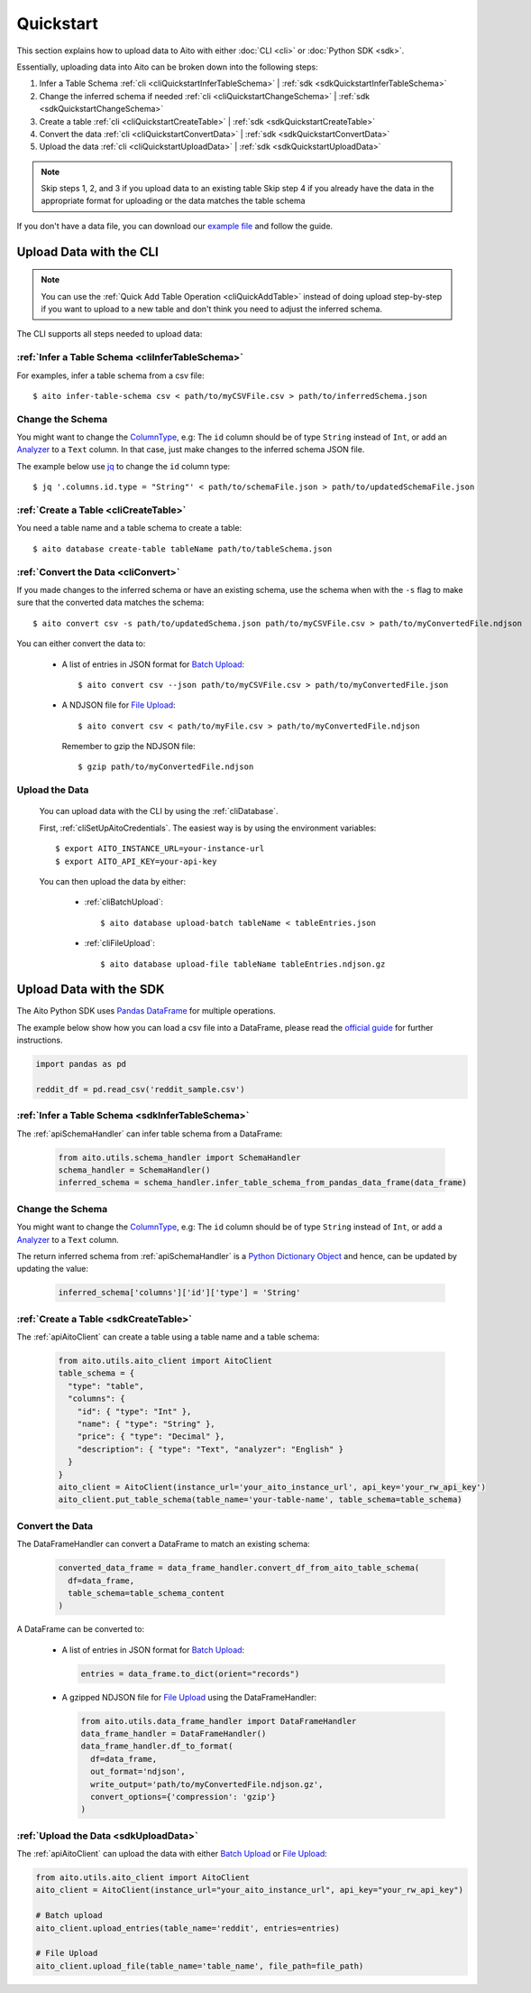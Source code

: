 Quickstart
==========

This section explains how to upload data to Aito with either :doc:`CLI <cli>` or :doc:`Python SDK <sdk>`.

Essentially, uploading data into Aito can be broken down into the following steps:

1. Infer a Table Schema :ref:`cli <cliQuickstartInferTableSchema>` | :ref:`sdk <sdkQuickstartInferTableSchema>`
2. Change the inferred schema if needed :ref:`cli <cliQuickstartChangeSchema>` | :ref:`sdk <sdkQuickstartChangeSchema>`
3. Create a table :ref:`cli <cliQuickstartCreateTable>` | :ref:`sdk <sdkQuickstartCreateTable>`
4. Convert the data :ref:`cli <cliQuickstartConvertData>` | :ref:`sdk <sdkQuickstartConvertData>`
5. Upload the data :ref:`cli <cliQuickstartUploadData>` | :ref:`sdk <sdkQuickstartUploadData>`

.. note::

  Skip steps 1, 2, and 3 if you upload data to an existing table
  Skip step 4 if you already have the data in the appropriate format for uploading or the data matches the table schema

If you don't have a data file, you can download our `example file <https://raw.githubusercontent.com/AitoDotAI/kickstart/master/reddit_sample.csv>`_ and follow the guide.

Upload Data with the CLI
------------------------

.. note::

  You can use the :ref:`Quick Add Table Operation <cliQuickAddTable>` instead of doing upload step-by-step if
  you want to upload to a new table and don't think you need to adjust the inferred schema.


The CLI supports all steps needed to upload data:

.. _cliQuickstartInferTableSchema:

:ref:`Infer a Table Schema <cliInferTableSchema>`
~~~~~~~~~~~~~~~~~~~~~~~~~~~~~~~~~~~~~~~~~~~~~~~~~

For examples, infer a table schema from a csv file::

  $ aito infer-table-schema csv < path/to/myCSVFile.csv > path/to/inferredSchema.json

.. _cliQuickstartChangeSchema:

Change the Schema
~~~~~~~~~~~~~~~~~

You might want to change the ColumnType_, e.g: The ``id`` column should be of type ``String`` instead of ``Int``,
or add an Analyzer_ to a ``Text`` column. In that case, just make changes to the inferred schema JSON file.

The example below use `jq <https://stedolan.github.io/jq/>`_ to change the ``id`` column type::

  $ jq '.columns.id.type = "String"' < path/to/schemaFile.json > path/to/updatedSchemaFile.json

.. _cliQuickstartCreateTable:

:ref:`Create a Table <cliCreateTable>`
~~~~~~~~~~~~~~~~~~~~~~~~~~~~~~~~~~~~~~

You need a table name and a table schema to create a table::

  $ aito database create-table tableName path/to/tableSchema.json

.. _cliQuickstartConvertData:

:ref:`Convert the Data <cliConvert>`
~~~~~~~~~~~~~~~~~~~~~~~~~~~~~~~~~~~~

If you made changes to the inferred schema or have an existing schema, use the schema when with the ``-s`` flag to make sure that the converted data matches the schema::

  $ aito convert csv -s path/to/updatedSchema.json path/to/myCSVFile.csv > path/to/myConvertedFile.ndjson

You can either convert the data to:

  - A list of entries in JSON format for `Batch Upload`_::

      $ aito convert csv --json path/to/myCSVFile.csv > path/to/myConvertedFile.json

  - A NDJSON file for `File Upload`_::

      $ aito convert csv < path/to/myFile.csv > path/to/myConvertedFile.ndjson

    Remember to gzip the NDJSON file::

      $ gzip path/to/myConvertedFile.ndjson


.. _cliQuickstartUploadData:

Upload the Data
~~~~~~~~~~~~~~~

  You can upload data with the CLI by using the :ref:`cliDatabase`.

  First, :ref:`cliSetUpAitoCredentials`. The easiest way is by using the environment variables::

    $ export AITO_INSTANCE_URL=your-instance-url
    $ export AITO_API_KEY=your-api-key

  You can then upload the data by either:

    - :ref:`cliBatchUpload`::

        $ aito database upload-batch tableName < tableEntries.json

    - :ref:`cliFileUpload`::

        $ aito database upload-file tableName tableEntries.ndjson.gz


Upload Data with the SDK
------------------------

The Aito Python SDK uses `Pandas DataFrame`_ for multiple operations.

The example below show how you can load a csv file into a DataFrame, please read the `official guide <https://pandas.pydata.org/pandas-docs/stable/user_guide/io.html>`__ for further instructions.

.. code:: python

  import pandas as pd

  reddit_df = pd.read_csv('reddit_sample.csv')

.. _sdkQuickstartInferTableSchema:

:ref:`Infer a Table Schema <sdkInferTableSchema>`
~~~~~~~~~~~~~~~~~~~~~~~~~~~~~~~~~~~~~~~~~~~~~~~~~

The :ref:`apiSchemaHandler` can infer table schema from a DataFrame:

  .. code:: python

    from aito.utils.schema_handler import SchemaHandler
    schema_handler = SchemaHandler()
    inferred_schema = schema_handler.infer_table_schema_from_pandas_data_frame(data_frame)

.. _sdkQuickstartChangeSchema:

Change the Schema
~~~~~~~~~~~~~~~~~

You might want to change the ColumnType_, e.g: The ``id`` column should be of type ``String`` instead of ``Int``,
or add a Analyzer_ to a ``Text`` column.

The return inferred schema from :ref:`apiSchemaHandler` is a `Python Dictionary Object`_ and hence, can be updated by updating the value:

  .. code :: python

    inferred_schema['columns']['id']['type'] = 'String'

.. _sdkQuickstartCreateTable:

:ref:`Create a Table <sdkCreateTable>`
~~~~~~~~~~~~~~~~~~~~~~~~~~~~~~~~~~~~~~

The :ref:`apiAitoClient` can create a table using a table name and a table schema:

  .. code:: python

    from aito.utils.aito_client import AitoClient
    table_schema = {
      "type": "table",
      "columns": {
        "id": { "type": "Int" },
        "name": { "type": "String" },
        "price": { "type": "Decimal" },
        "description": { "type": "Text", "analyzer": "English" }
      }
    }
    aito_client = AitoClient(instance_url='your_aito_instance_url', api_key='your_rw_api_key')
    aito_client.put_table_schema(table_name='your-table-name', table_schema=table_schema)

.. _sdkQuickstartConvertData:

Convert the Data
~~~~~~~~~~~~~~~~

The DataFrameHandler can convert a DataFrame to match an existing schema:

  .. code:: python

    converted_data_frame = data_frame_handler.convert_df_from_aito_table_schema(
      df=data_frame,
      table_schema=table_schema_content
    )

A DataFrame can be converted to:

  - A list of entries in JSON format for `Batch Upload`_:

    .. code:: python

      entries = data_frame.to_dict(orient="records")

  - A gzipped NDJSON file for `File Upload`_ using the DataFrameHandler:

    .. code:: python

      from aito.utils.data_frame_handler import DataFrameHandler
      data_frame_handler = DataFrameHandler()
      data_frame_handler.df_to_format(
        df=data_frame,
        out_format='ndjson',
        write_output='path/to/myConvertedFile.ndjson.gz',
        convert_options={'compression': 'gzip'}
      )

.. _sdkQuickstartUploadData:

:ref:`Upload the Data <sdkUploadData>`
~~~~~~~~~~~~~~~~~~~~~~~~~~~~~~~~~~~~~~

The :ref:`apiAitoClient` can upload the data with either `Batch Upload`_ or `File Upload`_:

.. code:: python

  from aito.utils.aito_client import AitoClient
  aito_client = AitoClient(instance_url="your_aito_instance_url", api_key="your_rw_api_key")

  # Batch upload
  aito_client.upload_entries(table_name='reddit', entries=entries)

  # File Upload
  aito_client.upload_file(table_name='table_name', file_path=file_path)

.. _Analyzer: https://aito.ai/docs/api/#schema-analyzer
.. _Batch Upload: https://aito.ai/docs/api/#post-api-v1-data-table-batch
.. _ColumnType: https://aito.ai/docs/api/#schema-column-type
.. _File Upload: https://aito.ai/docs/api/#post-api-v1-data-table-file
.. _Pandas DataFrame: https://pandas.pydata.org/pandas-docs/stable/reference/frame.html
.. _Python Dictionary Object: https://docs.python.org/3/tutorial/datastructures.html#dictionaries